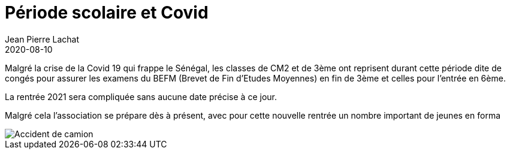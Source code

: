 :doctitle: Période scolaire et Covid
:description: Période scolaire et Covid
:keywords: Wassadou école
:author: Jean Pierre Lachat
:revdate: 2020-08-10
:teaser: Reprise des cours suite au virus de Covid19
:imgteaser: ../../img/blog/2020/coronavirus2.jpg

Malgré la crise de la Covid 19 qui frappe le Sénégal, les classes de CM2 et de 3ème ont reprisent durant cette période dite de congés pour assurer les examens du BEFM (Brevet de Fin d'Etudes Moyennes) en fin de 3ème et celles pour l’entrée en 6ème.

La rentrée 2021 sera compliquée sans aucune date précise à ce jour.

Malgré cela l’association se prépare dès à présent, avec pour cette nouvelle rentrée un nombre important de jeunes en forma

image::../../img/blog/2020/coronavirus2.jpg[Accident de camion]

